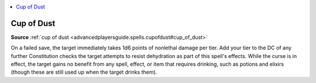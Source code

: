 
.. _`mythicadventures.mythicspells.cupofdust`:

.. contents:: \ 

.. _`mythicadventures.mythicspells.cupofdust#cup_of_dust_mythic`: `mythicadventures.mythicspells.cupofdust#cup_of_dust`_

.. _`mythicadventures.mythicspells.cupofdust#cup_of_dust`:

Cup of Dust
============

\ **Source**\  :ref:`cup of dust <advancedplayersguide.spells.cupofdust#cup_of_dust>`

On a failed save, the target immediately takes 1d6 points of nonlethal damage per tier. Add your tier to the DC of any further Constitution checks the target attempts to resist dehydration as part of this spell's effects. While the curse is in effect, the target gains no benefit from any spell, effect, or item that requires drinking, such as potions and elixirs (though these are still used up when the target drinks them).
